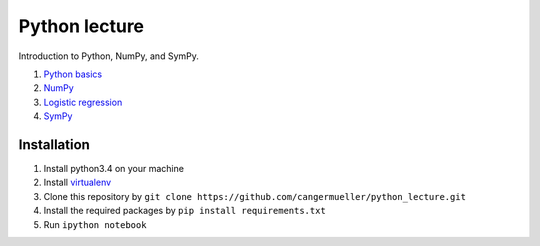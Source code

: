 Python lecture
==============

Introduction to Python, NumPy, and SymPy.

1. `Python basics <http://nbviewer.ipython.org/github/cangermueller/python_lecture/blob/master/01_python.ipynb>`_

2. `NumPy <http://nbviewer.ipython.org/github/cangermueller/python_lecture/blob/master/02_numpy.ipynb>`_

3. `Logistic regression <http://nbviewer.ipython.org/github/cangermueller/python_lecture/blob/master/03_logreg.ipynb>`_

4. `SymPy <http://nbviewer.ipython.org/github/cangermueller/python_lecture/blob/master/04_sympy.ipynb>`_


Installation
------------

1. Install python3.4 on your machine

2. Install `virtualenv <http://virtualenv.readthedocs.org/en/latest/virtualenv.html>`_

3. Clone this repository by ``git clone https://github.com/cangermueller/python_lecture.git``

4. Install the required packages by ``pip install requirements.txt``

5. Run ``ipython notebook``

